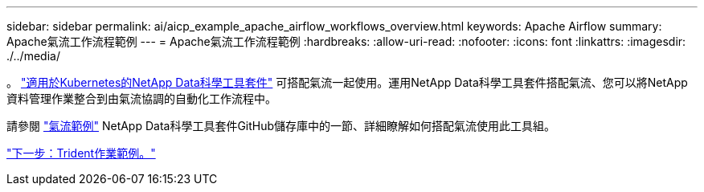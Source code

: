 ---
sidebar: sidebar 
permalink: ai/aicp_example_apache_airflow_workflows_overview.html 
keywords: Apache Airflow 
summary: Apache氣流工作流程範例 
---
= Apache氣流工作流程範例
:hardbreaks:
:allow-uri-read: 
:nofooter: 
:icons: font
:linkattrs: 
:imagesdir: ./../media/


[role="lead"]
。 https://github.com/NetApp/netapp-data-science-toolkit/tree/main/Kubernetes["適用於Kubernetes的NetApp Data科學工具套件"] 可搭配氣流一起使用。運用NetApp Data科學工具套件搭配氣流、您可以將NetApp資料管理作業整合到由氣流協調的自動化工作流程中。

請參閱 https://github.com/NetApp/netapp-data-science-toolkit/tree/main/Kubernetes/Examples/Airflow["氣流範例"] NetApp Data科學工具套件GitHub儲存庫中的一節、詳細瞭解如何搭配氣流使用此工具組。

link:aicp_example_trident_operations_overview.html["下一步：Trident作業範例。"]
